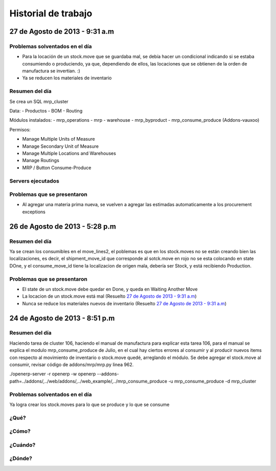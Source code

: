====================
Historial de trabajo
====================

27 de Agosto de 2013 - 9:31 a.m
-------------------------------

~~~~~~~~~~~~~~~~~~~~~~~~~~~~~~~
Problemas solventados en el día
~~~~~~~~~~~~~~~~~~~~~~~~~~~~~~~

- Para la locación de un stock.move que se guardaba mal, se debía hacer un condicional 
  indicando si se estaba consumiendo o produciendo, ya que, dependiendo de ellos, las
  locaciones que se obtienen de la orden de manufactura se invertian. :)
- Ya se reducen los materiales de inventario

~~~~~~~~~~~~~~~
Resumen del día
~~~~~~~~~~~~~~~

Se crea un SQL mrp_cluster

Data:
- Productos
- BOM
- Routing

Módulos instalados:
- mrp_operations
- mrp
- warehouse
- mrp_byproduct
- mrp_consume_produce (Addons-vauxoo)

Permisos:

- Manage Multiple Units of Measure
- Manage Secondary Unit of Measure
- Manage Multiple Locations and Warehouses
- Manage Routings
- MRP / Button Consume-Produce


~~~~~~~~~~~~~~~~~~
Servers ejecutados
~~~~~~~~~~~~~~~~~~

~~~~~~~~~~~~~~~~~~~~~~~~~~~~
Problemas que se presentaron
~~~~~~~~~~~~~~~~~~~~~~~~~~~~

- Al agregar una materia prima nueva, se vuelven a agregar las estimadas automaticamente a los
  procurement exceptions

26 de Agosto de 2013 - 5:28 p.m
-------------------------------

~~~~~~~~~~~~~~~
Resumen del día
~~~~~~~~~~~~~~~

Ya se crean los consumibles en el move_lines2, el poblemas es que en los stock.moves
no se están creando bien las localizaciones, es decir, el shipment_move_id que corresponde al
sotck.move en rojo no se esta colocando en state DOne, y el consume_move_id tiene
la localizacion de origen mala, debería ser Stock, y está recibiendo Production.

~~~~~~~~~~~~~~~~~~~~~~~~~~~~
Problemas que se presentaron
~~~~~~~~~~~~~~~~~~~~~~~~~~~~

- El state de un stock.move debe quedar en Done, y queda en Waiting Another Move
- La locacion de un stock.move está mal (Resuelto `27 de Agosto de 2013 - 9:31 a.m`_) 
- Nunca se reduce los materiales nuevos de inventario (Resuelto `27 de Agosto de 2013 - 9:31 a.m`_)

24 de Agosto de 2013 - 8:51 p.m
-------------------------------

~~~~~~~~~~~~~~~
Resumen del día
~~~~~~~~~~~~~~~

Haciendo tarea de cluster 106, haciendo el manual de manufactura para explicar esta tarea 106,
para el manual se explica el modulo mrp_consume_produce de Julio, en el cual
hay ciertos errores al consumir y al producir nuevos items con respecto
al movimiento de inventario o stock.move quedé, arreglando el módulo. Se
debe agregar el stock.move al consumir, revisar código de addons/mrp/mrp.py
linea 962.

./openerp-server -r openerp -w openerp --addons-path=../addons/,../web/addons/,../web_example/,../mrp_consume_produce -u mrp_consume_produce -d mrp_cluster

~~~~~~~~~~~~~~~~~~~~~~~~~~~~~~~
Problemas solventados en el día
~~~~~~~~~~~~~~~~~~~~~~~~~~~~~~~

Ya logra crear los stock.moves para lo que se produce y lo que se consume







~~~~~
¿Qué?
~~~~~

~~~~~~
¿Cómo?
~~~~~~

~~~~~~~~
¿Cuándo?
~~~~~~~~

~~~~~~~
¿Dónde?
~~~~~~~

